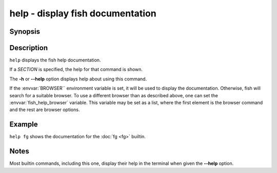 .. SPDX-FileCopyrightText: © 2005 Axel Liljencrantz
..
.. SPDX-License-Identifier: GPL-2.0-only

.. _cmd-help:

help - display fish documentation
=================================

Synopsis
--------

.. synopsis::

    help [SECTION]

Description
-----------

``help`` displays the fish help documentation.

If a *SECTION* is specified, the help for that command is shown.

The **-h** or **--help** option displays help about using this command.

If the :envvar:`BROWSER`` environment variable is set, it will be used to display the documentation.
Otherwise, fish will search for a suitable browser.
To use a different browser than as described above, one can set the :envvar:`fish_help_browser` variable.
This variable may be set as a list, where the first element is the browser command and the rest are browser options.

Example
-------

``help fg`` shows the documentation for the :doc:`fg <fg>` builtin.

Notes
-----

Most builtin commands, including this one, display their help in the terminal when given the **--help** option.
